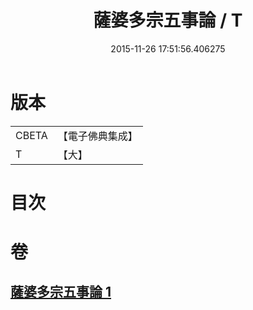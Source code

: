 #+TITLE: 薩婆多宗五事論 / T
#+DATE: 2015-11-26 17:51:56.406275
* 版本
 |     CBETA|【電子佛典集成】|
 |         T|【大】     |

* 目次
* 卷
** [[file:KR6l0021_001.txt][薩婆多宗五事論 1]]
